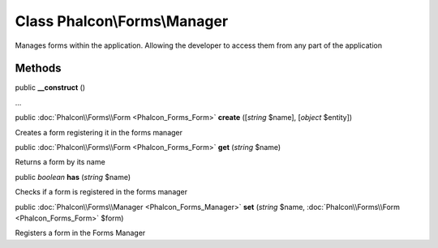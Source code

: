 Class **Phalcon\\Forms\\Manager**
=================================

Manages forms within the application. Allowing the developer to access them from any part of the application


Methods
-------

public  **__construct** ()

...


public :doc:`Phalcon\\Forms\\Form <Phalcon_Forms_Form>`  **create** ([*string* $name], [*object* $entity])

Creates a form registering it in the forms manager



public :doc:`Phalcon\\Forms\\Form <Phalcon_Forms_Form>`  **get** (*string* $name)

Returns a form by its name



public *boolean*  **has** (*string* $name)

Checks if a form is registered in the forms manager



public :doc:`Phalcon\\Forms\\Manager <Phalcon_Forms_Manager>`  **set** (*string* $name, :doc:`Phalcon\\Forms\\Form <Phalcon_Forms_Form>` $form)

Registers a form in the Forms Manager



